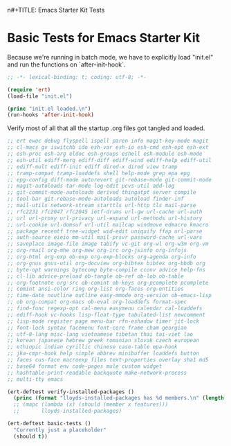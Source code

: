 n#+TITLE: Emacs Starter Kit Tests
#+OPTIONS: toc:2 num:nil ^:nil

* Basic Tests for Emacs Starter Kit
Because we're running in batch mode, we have to explicitly load
"init.el" and run the functions on `after-init-hook`.
#+begin_src emacs-lisp
  ;; -*- lexical-binding: t; coding: utf-8; -*-

  (require 'ert)
  (load-file "init.el")

  (princ "init.el loaded.\n")
  (run-hooks 'after-init-hook)

#+end_src

Verify most of all that all the startup .org files got tangled and loaded.
#+begin_src emacs-lisp  :tangle yes
  ;; ert ewoc debug flyspell ispell paren info magit-key-mode magit
  ;; cl-macs gv iswitchb ido esh-var esh-io esh-cmd esh-opt esh-ext
  ;; esh-proc esh-arg eldoc esh-groups eshell esh-module esh-mode
  ;; esh-util ediff-merg ediff-diff ediff-wind ediff-help ediff-util
  ;; ediff-mult ediff-init ediff dired-x dired view tramp
  ;; tramp-compat tramp-loaddefs shell help-mode grep epa epg
  ;; epg-config diff-mode autorevert git-rebase-mode git-commit-mode
  ;; magit-autoloads tar-mode log-edit pcvs-util add-log
  ;; git-commit-mode-autoloads derived thingatpt server compile
  ;; tool-bar git-rebase-mode-autoloads autoload finder-inf
  ;; mail-utils network-stream starttls url-http tls mail-parse
  ;; rfc2231 rfc2047 rfc2045 ietf-drums url-gw url-cache url-auth
  ;; url url-proxy url-privacy url-expand url-methods url-history
  ;; url-cookie url-domsuf url-util mailcap windmove edmacro kmacro
  ;; package recentf tree-widget wid-edit uniquify ffap url-parse
  ;; auth-source eieio mm-util mail-prsvr password-cache url-vars
  ;; saveplace image-file image tabify vc-git org-wl org-w3m org-vm
  ;; org-rmail org-mhe org-mew org-irc org-jsinfo org-infojs
  ;; org-html org-exp ob-exp org-exp-blocks org-agenda org-info
  ;; org-gnus gnus-util org-docview org-bibtex bibtex org-bbdb org
  ;; byte-opt warnings bytecomp byte-compile cconv advice help-fns
  ;; cl-lib advice-preload ob-tangle ob-ref ob-lob ob-table
  ;; org-footnote org-src ob-comint ob-keys org-pcomplete pcomplete
  ;; comint ansi-color ring org-list org-faces org-entities
  ;; time-date noutline outline easy-mmode org-version ob-emacs-lisp
  ;; ob org-compat org-macs ob-eval org-loaddefs format-spec
  ;; find-func regexp-opt cal-menu easymenu calendar cal-loaddefs
  ;; ediff-hook vc-hooks lisp-float-type tabulated-list newcomment
  ;; lisp-mode register page menu-bar rfn-eshadow timer jit-lock
  ;; font-lock syntax facemenu font-core frame cham georgian
  ;; utf-8-lang misc-lang vietnamese tibetan thai tai-viet lao
  ;; korean japanese hebrew greek romanian slovak czech european
  ;; ethiopic indian cyrillic chinese case-table epa-hook
  ;; jka-cmpr-hook help simple abbrev minibuffer loaddefs button
  ;; faces cus-face macroexp files text-properties overlay sha1 md5
  ;; base64 format env code-pages mule custom widget
  ;; hashtable-print-readable backquote make-network-process
  ;; multi-tty emacs

  (ert-deftest verify-installed-packages ()
    (princ (format "lloyds-installed-packages has %d members.\n" (length lloyds-installed-packages))))
    ;; (mapc (lambda (x) (should (member x features)))
    ;;       lloyds-installed-packages)

  (ert-deftest basic-tests ()
    "Currently just a placeholder"
    (should t))
#+end_src
